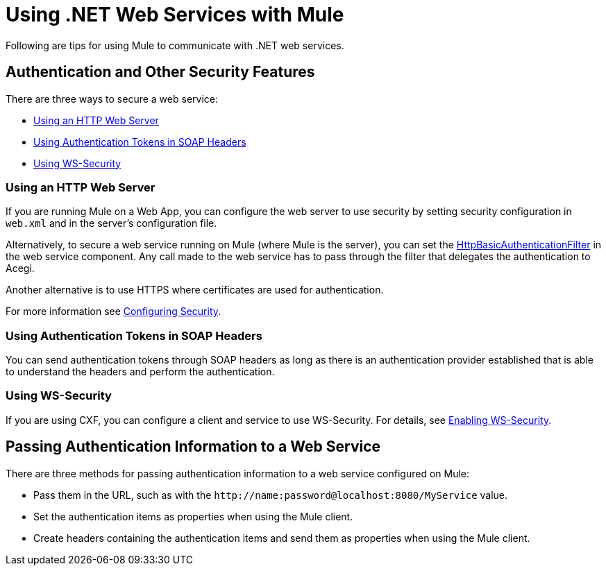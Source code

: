 = Using .NET Web Services with Mule
:keywords: anypoint studio, studio, mule, dot net, .net, microsoft, visual basic

Following are tips for using Mule to communicate with .NET web services.

== Authentication and Other Security Features

There are three ways to secure a web service:

* <<Using an HTTP Web Server>>
* <<Using Authentication Tokens in SOAP Headers>>
* <<Using WS-Security>>

=== Using an HTTP Web Server

If you are running Mule on a Web App, you can configure the web server to use security by setting security configuration in `web.xml` and in the server's configuration file.

Alternatively, to secure a web service running on Mule (where Mule is the server), you can set the link:http://www.mulesoft.org/docs/site/3.7.0/apidocs/org/mule/module/acegi/filters/http/HttpBasicAuthenticationFilter.html[HttpBasicAuthenticationFilter] in the web service component. Any call made to the web service has to pass through the filter that delegates the authentication to Acegi.

Another alternative is to use HTTPS where certificates are used for authentication.

For more information see link:/mule-user-guide/v/3.7/configuring-security[Configuring Security].

=== Using Authentication Tokens in SOAP Headers

You can send authentication tokens through SOAP headers as long as there is an authentication provider established that is able to understand the headers and perform the authentication.

=== Using WS-Security

If you are using CXF, you can configure a client and service to use WS-Security. For details, see link:/mule-user-guide/v/3.7/enabling-ws-security[Enabling WS-Security].

== Passing Authentication Information to a Web Service

There are three methods for passing authentication information to a web service configured on Mule:

* Pass them in the URL, such as with the `+http://name:password@localhost:8080/MyService+` value.
* Set the authentication items as properties when using the Mule client.
* Create headers containing the authentication items and send them as properties when using the Mule client.

